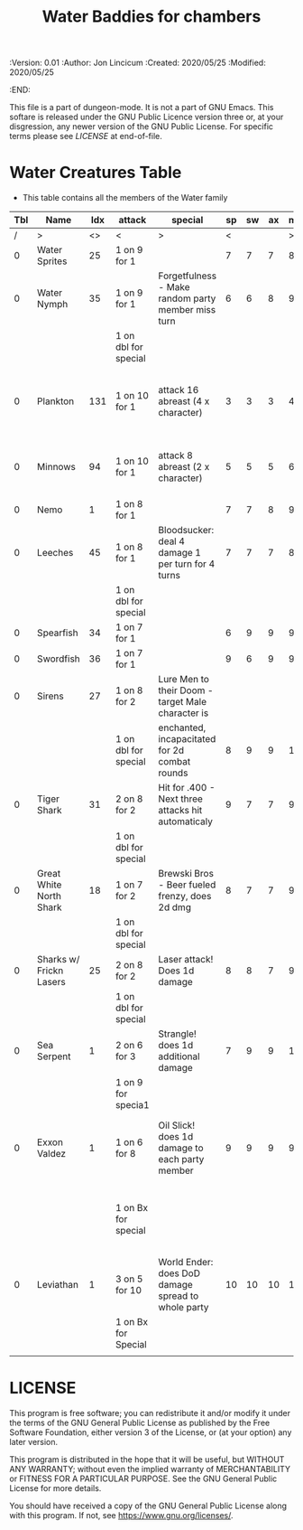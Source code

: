 #+TITLE: Water Baddies for chambers

# Copyright (C) 2020 Corwin Brust, Erik C. Elmshauser, Jon Lincicum, Hope Christiansen

#+PROPERTIES:
 :Version: 0.01
 :Author:  Jon Lincicum
 :Created: 2020/05/25
 :Modified: 2020/05/25
 :END:

This file is a part of dungeon-mode.  It is not a part of GNU Emacs.
This softare is released under the GNU Public Licence version three
or, at your disgression, any newer version of the GNU Public
License.  For specific terms please see [[LICENSE]] at end-of-file.

* Water Creatures Table


+ This table contains all the members of the Water family

| Tbl | Name                    | Idx | attack               | special                                            | sp | sw | ax | ma | hits | worth | Notes                                  |
|-----+-------------------------+-----+----------------------+----------------------------------------------------+----+----+----+----+------+-------+----------------------------------------|
|   / | >                       |  <> | <                    | >                                                  |  < |    |    |  > |    < |     > | <>                                     |
|   0 | Water Sprites           |  25 | 1 on 9 for 1         |                                                    |  7 |  7 |  7 |  8 |    1 |     1 |                                        |
|   0 | Water Nymph             |  35 | 1 on 9 for 1         | Forgetfulness - Make random party member miss turn |  6 |  6 |  8 |  9 |    3 |     3 |                                        |
|     |                         |     | 1 on dbl for special |                                                    |    |    |    |    |      |       |                                        |
|   0 | Plankton                | 131 | 1 on 10 for 1        | attack 16 abreast (4 x character)                  |  3 |  3 |  3 |  4 |    1 |     1 | Chlorine kills, plastic bag removes 25 |
|   0 | Minnows                 |  94 | 1 on 10 for 1        | attack 8 abreast (2 x character)                   |  5 |  5 |  5 |  6 |    1 |     1 | 1 Bait will distract 1 dozen  minnows  |
|   0 | Nemo                    |   1 | 1 on 8 for 1         |                                                    |  7 |  7 |  8 |  9 |    4 |     4 |                                        |
|   0 | Leeches                 |  45 | 1 on 8 for 1         | Bloodsucker: deal 4 damage 1 per turn for 4 turns  |  7 |  7 |  7 |  8 |    3 |     3 |                                        |
|     |                         |     | 1 on dbl for special |                                                    |    |    |    |    |      |       |                                        |
|   0 | Spearfish               |  34 | 1 on 7 for 1         |                                                    |  6 |  9 |  9 |  9 |    9 |     9 |                                        |
|   0 | Swordfish               |  36 | 1 on 7 for 1         |                                                    |  9 |  6 |  9 |  9 |    9 |     9 |                                        |
|   0 | Sirens                  |  27 | 1 on 8 for 2         | Lure Men to their Doom - target Male character is  |    |    |    |    |      |       |                                        |
|     |                         |     | 1 on dbl for special | enchanted, incapacitated for 2d combat rounds      |  8 |  9 |  9 | 10 |   16 |    16 |                                        |
|   0 | Tiger Shark             |  31 | 2 on 8 for 2         | Hit for .400 - Next three attacks hit automaticaly |  9 |  7 |  7 |  9 |   28 |    28 |                                        |
|     |                         |     | 1 on dbl for special |                                                    |    |    |    |    |      |       |                                        |
|   0 | Great White North Shark |  18 | 1 on 7 for 2         | Brewski Bros - Beer fueled frenzy, does 2d dmg     |  8 |  7 |  7 |  9 |   29 |    29 |                                        |
|     |                         |     | 1 on dbl for special |                                                    |    |    |    |    |      |       |                                        |
|   0 | Sharks w/ Frickn Lasers |  25 | 2 on 8 for 2         | Laser attack! Does 1d damage                       |  8 |  8 |  7 |  9 |   31 |    31 |                                        |
|     |                         |     | 1 on dbl for special |                                                    |    |    |    |    |      |       |                                        |
|   0 | Sea Serpent             |   1 | 2 on 6 for 3         | Strangle! does 1d additional damage                |  7 |  9 |  9 | 10 |   35 |    35 |                                        |
|     |                         |     | 1 on 9 for specia1   |                                                    |    |    |    |    |      |       |                                        |
|   0 | Exxon Valdez            |   1 | 1 on 6 for 8         | Oil Slick! does 1d damage to each party member     |  9 |  9 |  9 |  9 |   75 |    75 | Boozed Up Captain: Will chase any      |
|     |                         |     | 1 on Bx for special  |                                                    |    |    |    |    |      |       | thrown booze bottle and leave combat.  |
|   0 | Leviathan               |   1 | 3 on 5 for 10        | World Ender: does DoD damage spread to whole party | 10 | 10 | 10 | 11 |  150 |   200 |                                        |
|     |                         |     | 1 on Bx for Special  |                                                    |    |    |    |    |      |       |                                        |
|     |                         |     |                      |                                                    |    |    |    |    |      |       |                                        |


* LICENSE

This program is free software; you can redistribute it and/or modify
it under the terms of the GNU General Public License as published by
the Free Software Foundation, either version 3 of the License, or
(at your option) any later version.

This program is distributed in the hope that it will be useful,
but WITHOUT ANY WARRANTY; without even the implied warranty of
MERCHANTABILITY or FITNESS FOR A PARTICULAR PURPOSE.  See the
GNU General Public License for more details.

You should have received a copy of the GNU General Public License
along with this program.  If not, see <https://www.gnu.org/licenses/>.
